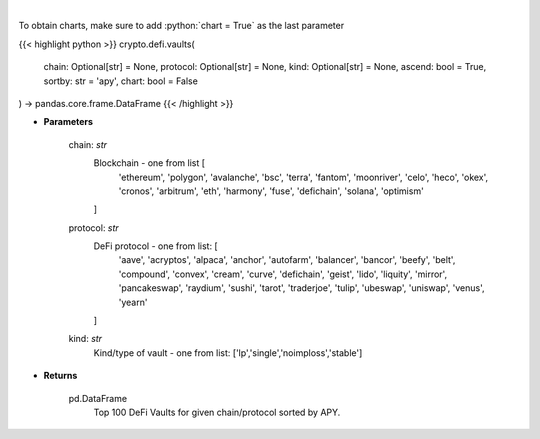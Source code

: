 .. role:: python(code)
    :language: python
    :class: highlight

|

.. raw:: html

    <h3>
    > Get DeFi Vaults Information. DeFi Vaults are pools of funds with an assigned strategy which main goal is to
    maximize returns of its crypto assets. [Source: https://coindix.com/]
    </h3>

To obtain charts, make sure to add :python:`chart = True` as the last parameter

{{< highlight python >}}
crypto.defi.vaults(
    chain: Optional[str] = None,
    protocol: Optional[str] = None,
    kind: Optional[str] = None,
    ascend: bool = True,
    sortby: str = 'apy',
    chart: bool = False
) -> pandas.core.frame.DataFrame
{{< /highlight >}}

* **Parameters**

    chain: *str*
        Blockchain - one from list [
            'ethereum', 'polygon', 'avalanche', 'bsc', 'terra', 'fantom',
            'moonriver', 'celo', 'heco', 'okex', 'cronos', 'arbitrum', 'eth',
            'harmony', 'fuse', 'defichain', 'solana', 'optimism'
        ]
    protocol: *str*
        DeFi protocol - one from list: [
            'aave', 'acryptos', 'alpaca', 'anchor', 'autofarm', 'balancer', 'bancor',
            'beefy', 'belt', 'compound', 'convex', 'cream', 'curve', 'defichain', 'geist',
            'lido', 'liquity', 'mirror', 'pancakeswap', 'raydium', 'sushi', 'tarot', 'traderjoe',
            'tulip', 'ubeswap', 'uniswap', 'venus', 'yearn'
        ]
    kind: *str*
        Kind/type of vault - one from list: ['lp','single','noimploss','stable']

    
* **Returns**

    pd.DataFrame
        Top 100 DeFi Vaults for given chain/protocol sorted by APY.
    